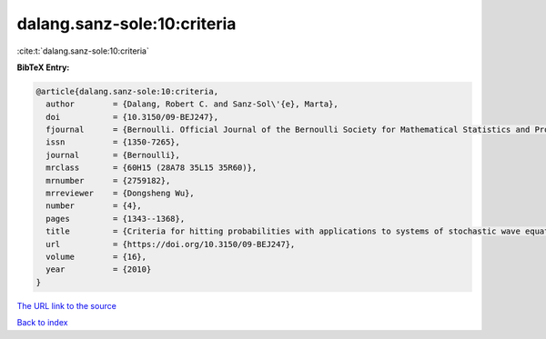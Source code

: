 dalang.sanz-sole:10:criteria
============================

:cite:t:`dalang.sanz-sole:10:criteria`

**BibTeX Entry:**

.. code-block:: bibtex

   @article{dalang.sanz-sole:10:criteria,
     author        = {Dalang, Robert C. and Sanz-Sol\'{e}, Marta},
     doi           = {10.3150/09-BEJ247},
     fjournal      = {Bernoulli. Official Journal of the Bernoulli Society for Mathematical Statistics and Probability},
     issn          = {1350-7265},
     journal       = {Bernoulli},
     mrclass       = {60H15 (28A78 35L15 35R60)},
     mrnumber      = {2759182},
     mrreviewer    = {Dongsheng Wu},
     number        = {4},
     pages         = {1343--1368},
     title         = {Criteria for hitting probabilities with applications to systems of stochastic wave equations},
     url           = {https://doi.org/10.3150/09-BEJ247},
     volume        = {16},
     year          = {2010}
   }
`The URL link to the source <https://doi.org/10.3150/09-BEJ247>`_


`Back to index <../By-Cite-Keys.html>`_
